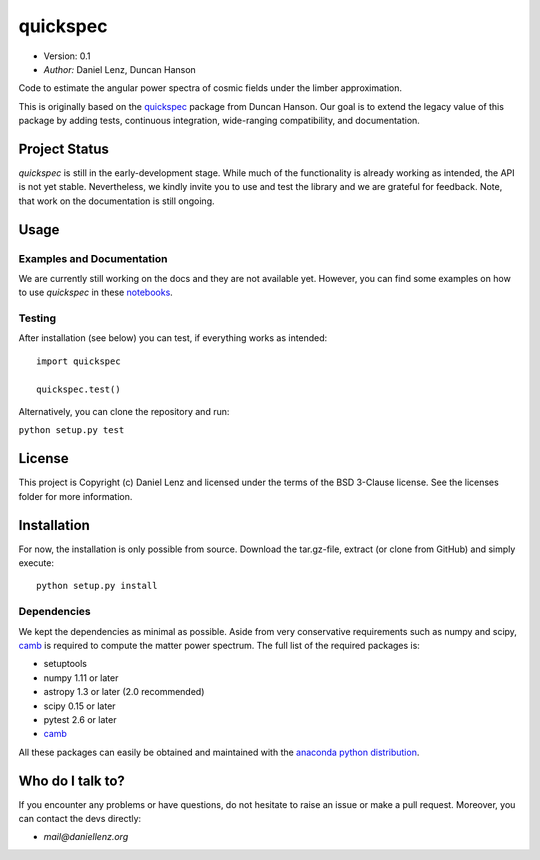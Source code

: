 *********
quickspec
*********

- Version: 0.1
- *Author:* Daniel Lenz, Duncan Hanson

Code to estimate the angular power spectra of cosmic fields under the limber approximation.

This is originally based on the `quickspec <https://github.com/dhanson/quickspec>`_ package from Duncan Hanson. Our goal is to extend the legacy value of this package by adding tests, continuous integration, wide-ranging compatibility, and documentation.


Project Status
==============

.. image:: https://travis-ci.org/DanielLenz/quickspec.svg?branch=master
    :target: https://travis-ci.org/DanielLenz/quickspec
    :alt: Quickspec's Travis CI Status

.. image:: https://coveralls.io/repos/github/DanielLenz/quickspec/badge.svg?branch=master
    :target: https://coveralls.io/github/DanielLenz/quickspec?branch=master
    :alt: Quickspec's Coveralls Status


.. image:: http://img.shields.io/badge/powered%20by-AstroPy-orange.svg?style=flat
    :target: http://www.astropy.org
    :alt: Powered by Astropy Badge

`quickspec` is still in the early-development stage. While much of the
functionality is already working as intended, the API is not yet stable.
Nevertheless, we kindly invite you to use and test the library and we are
grateful for feedback. Note, that work on the documentation is still ongoing.

Usage
=====

Examples and Documentation
--------------------------

We are currently still working on the docs and they are not available yet. However, you can find some examples on how to use `quickspec` in these `notebooks <http://nbviewer.jupyter.org/github/DanielLenz/quickspec/blob/master/notebooks/index.ipynb>`_.

Testing
-------

After installation (see below) you can test, if everything works as intended::

  import quickspec

  quickspec.test()

Alternatively, you can clone the repository and run:

``python setup.py test``

License
=======

This project is Copyright (c) Daniel Lenz and licensed under the terms of the
BSD 3-Clause license. See the licenses folder for more information.

Installation
============

For now, the installation is only possible from source. Download the tar.gz-file,
extract (or clone from GitHub) and simply execute::

    python setup.py install

Dependencies
------------

We kept the dependencies as minimal as possible. Aside from very conservative requirements such as numpy and scipy, `camb <http://camb.readthedocs.io/en/latest/>`_ is required to compute the matter power spectrum. The full list of the required packages is:

* setuptools
* numpy 1.11 or later
* astropy 1.3 or later (2.0 recommended)
* scipy 0.15 or later
* pytest 2.6 or later
* `camb <http://camb.readthedocs.io/en/latest/>`_

All these packages can easily be obtained and maintained with the `anaconda python distribution <https://www.anaconda.com/download/>`_.

Who do I talk to?
=================

If you encounter any problems or have questions, do not hesitate to raise an
issue or make a pull request. Moreover, you can contact the devs directly:

- *mail@daniellenz.org*
